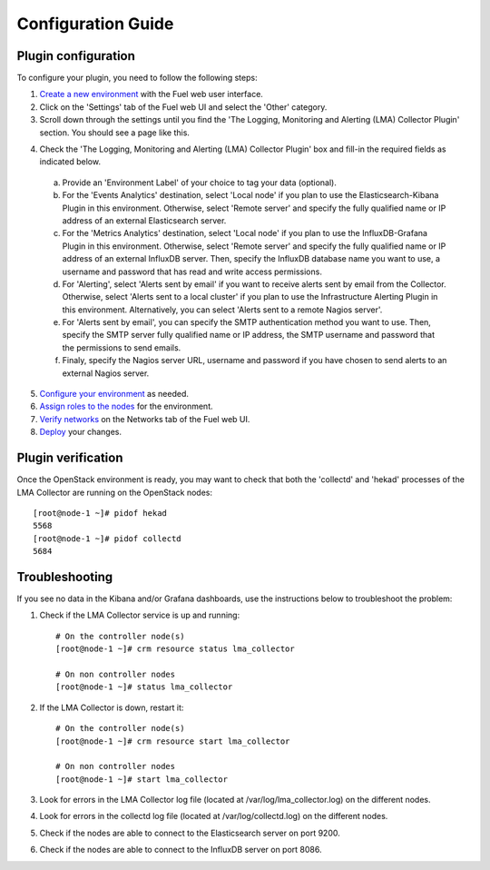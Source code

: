 .. _config_guide:

Configuration Guide
===================

.. _plugin_configuration:

Plugin configuration
--------------------

To configure your plugin, you need to follow the following steps:

1. `Create a new environment <http://docs.mirantis.com/openstack/fuel/fuel-7.0/user-guide.html#launch-wizard-to-create-new-environment>`_ with the Fuel web user interface.

2. Click on the 'Settings' tab of the Fuel web UI and select the 'Other' category.

3. Scroll down through the settings until you find the 'The Logging, Monitoring and
   Alerting (LMA) Collector Plugin' section. You should see a page like this.

.. image:: ../../images/collector_settings.png
   :width: 350pt
   :alt: The LMA Collector settings
   :align: center

4. Check the 'The Logging, Monitoring and Alerting (LMA) Collector Plugin' box and
   fill-in the required fields as indicated below.

  a. Provide an 'Environment Label' of your choice to tag your data (optional).
  b. For the 'Events Analytics' destination, select 'Local node' if you plan to use the 
     Elasticsearch-Kibana Plugin in this environment. Otherwise, select 'Remote server'
     and specify the fully qualified name or IP address of an external Elasticsearch server.
  c. For the 'Metrics Analytics' destination, select 'Local node' if you plan to use the
     InfluxDB-Grafana Plugin in this environment. Otherwise, select 'Remote server' and specify
     the fully qualified name or IP address of an external InfluxDB server. Then, specify the
     InfluxDB database name you want to use, a username and password that has read and write
     access permissions.
  d. For 'Alerting', select 'Alerts sent by email' if you want to receive alerts sent by email
     from the Collector. Otherwise, select 'Alerts sent to a local cluster' if you plan to
     use the Infrastructure Alerting Plugin in this environment.
     Alternatively, you can select 'Alerts sent to a remote Nagios server'.
  e. For 'Alerts sent by email', you can specify the SMTP authentication method you want to use. Then,
     specify the SMTP server fully qualified name or IP address, the SMTP username and password that
     the permissions to send emails.
  f. Finaly, specify the Nagios server URL, username and password if you have chosen to send 
     alerts to an external Nagios server.

5. `Configure your environment <http://docs.mirantis.com/openstack/fuel/fuel-8.0/user-guide.html#configure-your-environment>`_ as needed.

6. `Assign roles to the nodes <http://docs.mirantis.com/openstack/fuel/fuel-8.0/user-guide.html#assign-a-role-or-roles-to-each-node-server>`_ for the environment.

7. `Verify networks <http://docs.mirantis.com/openstack/fuel/fuel-8.0/user-guide.html#verify-networks>`_ on the Networks tab of the Fuel web UI.

8. `Deploy <http://docs.mirantis.com/openstack/fuel/fuel-8.0/user-guide.html#deploy-changes>`_ your changes.

.. _plugin_verification:

Plugin verification
-------------------

Once the OpenStack environment is ready, you may want to check that both
the 'collectd' and 'hekad' processes of the LMA Collector are running on the OpenStack nodes::

    [root@node-1 ~]# pidof hekad
    5568
    [root@node-1 ~]# pidof collectd
    5684

.. _troubleshooting:

Troubleshooting
---------------

If you see no data in the Kibana and/or Grafana dashboards, use the instructions below to troubleshoot the problem:

1. Check if the LMA Collector service is up and running::

    # On the controller node(s)
    [root@node-1 ~]# crm resource status lma_collector

    # On non controller nodes
    [root@node-1 ~]# status lma_collector

2. If the LMA Collector is down, restart it::

    # On the controller node(s)
    [root@node-1 ~]# crm resource start lma_collector

    # On non controller nodes
    [root@node-1 ~]# start lma_collector

3. Look for errors in the LMA Collector log file (located at /var/log/lma_collector.log) on the different nodes.

4. Look for errors in the collectd log file (located at /var/log/collectd.log) on the different nodes.

5. Check if the nodes are able to connect to the Elasticsearch server on port 9200.

6. Check if the nodes are able to connect to the InfluxDB server on port 8086.
